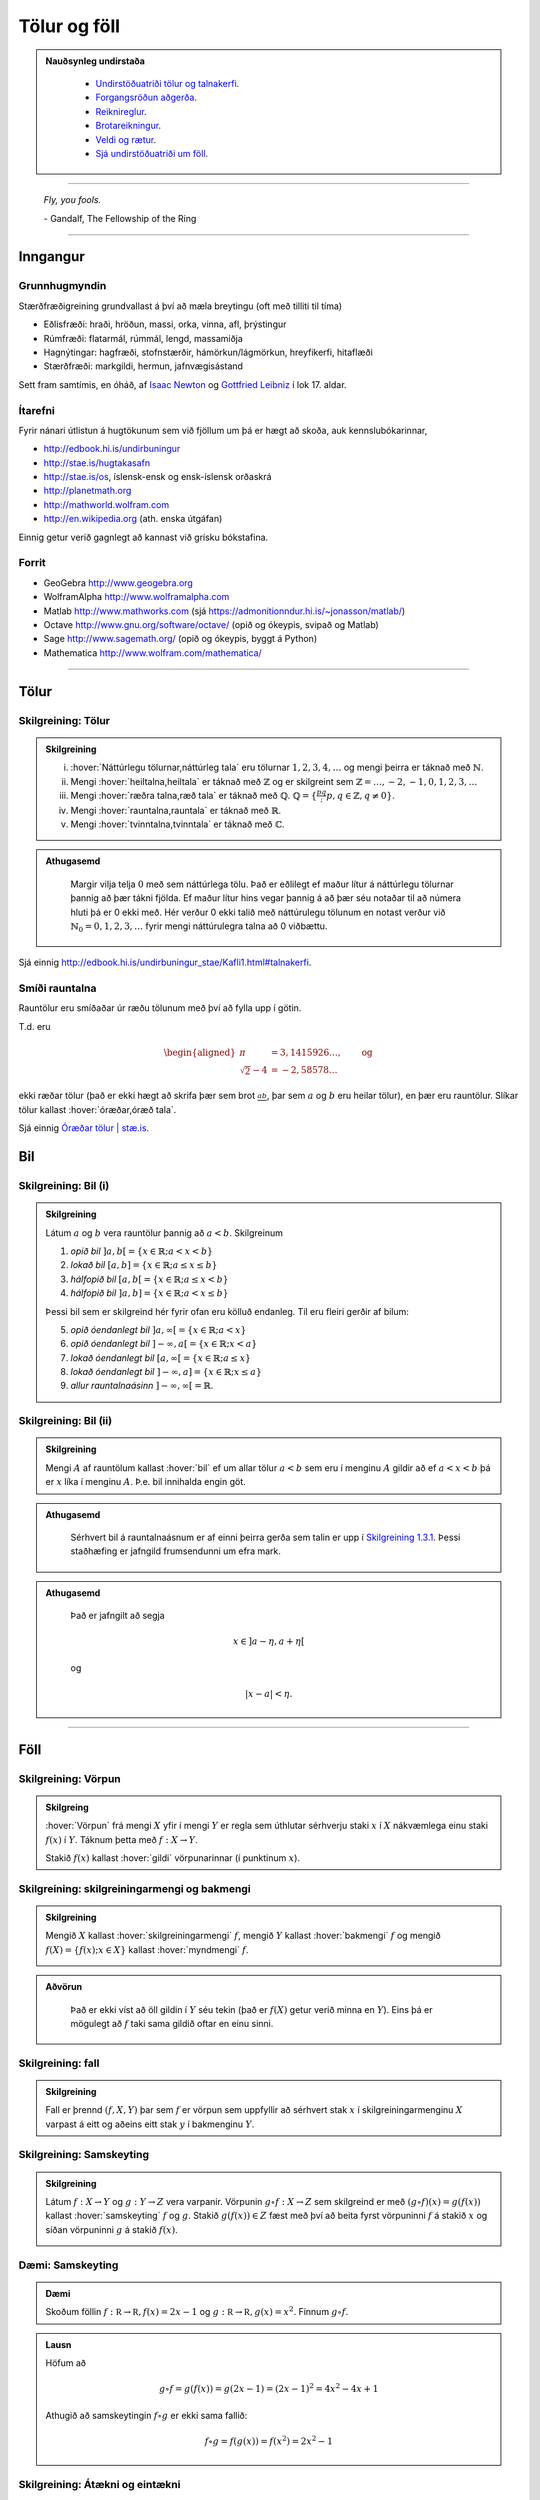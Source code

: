 Tölur og föll
=============

.. admonition:: Nauðsynleg undirstaða
  :class: athugasemd

    -  `Undirstöðuatriði tölur og talnakerfi <https://edbook.hi.is/undirbuningur_stae/Kafli01.html#talnakerfi>`_.

    -  `Forgangsröðun aðgerða <https://edbook.hi.is/undirbuningur_stae/Kafli01.html#forgangsroun-agera>`_.

    -  `Reiknireglur <https://edbook.hi.is/undirbuningur_stae/Kafli01.html#reiknireglur>`_.

    -  `Brotareikningur <https://edbook.hi.is/undirbuningur_stae/Kafli01.html#brotareikningur>`_.

    -  `Veldi og rætur <https://edbook.hi.is/undirbuningur_stae/Kafli01.html#veldi-og-raetur>`_.

    -  `Sjá undirstöðuatriði um föll <https://edbook.hi.is/undirbuningur_stae/Kafli05.html>`_.

---------

.. epigraph::

  *Fly, you fools.*

  \- Gandalf, The Fellowship of the Ring

---------

Inngangur
---------

Grunnhugmyndin
~~~~~~~~~~~~~~

Stærðfræðigreining grundvallast á því að mæla breytingu (oft með tilliti
til tíma)

-  Eðlisfræði: hraði, hröðun, massi, orka, vinna, afl, þrýstingur

-  Rúmfræði: flatarmál, rúmmál, lengd, massamiðja

-  Hagnýtingar: hagfræði, stofnstærðir, hámörkun/lágmörkun, hreyfikerfi, hitaflæði

-  Stærðfræði: markgildi, hermun, jafnvægisástand

Sett fram samtímis, en óháð, af
`Isaac Newton <http://www.visindavefur.is/svar.php?id=1635>`__ og
`Gottfried Leibniz <http://www.visindavefur.is/svar.php?id=59920>`__ í lok 17. aldar.

.. image:: ./myndir/kafli01/01_NewtonLeibniz.jpg
    :width: 50 %
    :align: center

Ítarefni
~~~~~~~~

Fyrir nánari útlistun á hugtökunum sem við fjöllum um þá er hægt að skoða,
auk kennslubókarinnar,

-  http://edbook.hi.is/undirbuningur

-  http://stae.is/hugtakasafn

-  http://stae.is/os, íslensk-ensk og ensk-íslensk orðaskrá

-  http://planetmath.org

-  http://mathworld.wolfram.com

-  http://en.wikipedia.org (ath. enska útgáfan)


Einnig getur verið gagnlegt að kannast við grísku bókstafina.

.. image:: ./myndir/kafli01/greek_letters.png
    :width: 75 %
    :align: center

Forrit
~~~~~~

-  GeoGebra http://www.geogebra.org

-  WolframAlpha http://www.wolframalpha.com

-  Matlab http://www.mathworks.com
   (sjá https://admonitionndur.hi.is/~jonasson/matlab/)

-  Octave http://www.gnu.org/software/octave/ (opið og ókeypis, svipað og Matlab)

-  Sage http://www.sagemath.org/  (opið og ókeypis, byggt á Python)

-  Mathematica http://www.wolfram.com/mathematica/

---------

Tölur
-----

.. index::
    seealso: rauntölur; tölur
    rauntölur
    tölur; náttúrlegar tölur
    tölur; heiltölur
    tölur; ræðar tölur
    tölur; rauntölur
    tölur; tvinntölur


Skilgreining: Tölur
~~~~~~~~~~~~~~~~~~~

.. admonition:: Skilgreining
  :class: skilgreining

  (i)   :hover:`Náttúrlegu tölurnar,náttúrleg tala` eru tölurnar :math:`1, 2, 3, 4, \ldots` og mengi þeirra er táknað með :math:`\mathbb{N}`.

  (ii)  Mengi :hover:`heiltalna,heiltala` er táknað með :math:`\mathbb{Z}` og er skilgreint sem :math:`\mathbb{Z}= \ldots,-2,-1,0,1,2,3,\ldots`

  (iii) Mengi :hover:`ræðra talna,ræð tala` er táknað með :math:`\mathbb{Q}`. :math:`\mathbb{Q}= \{ \frac pq ; p,q \in \mathbb{Z}, q\neq 0\}`.

  (iv)  Mengi :hover:`rauntalna,rauntala` er táknað með :math:`\mathbb{R}`.

  (v)   Mengi :hover:`tvinntalna,tvinntala` er táknað með :math:`\mathbb{C}`.

.. admonition:: Athugasemd
  :class: athugasemd

    Margir vilja telja :math:`0` með sem náttúrlega tölu. Það
    er eðlilegt ef maður lítur á náttúrlegu tölurnar þannig að þær tákni
    fjölda. Ef maður lítur hins vegar þannig á að þær séu notaðar til að
    númera hluti þá er 0 ekki með. Hér verður 0 ekki talið með náttúrulegu
    tölunum en notast verður við :math:`\mathbb{N}_0 = 0,1,2,3,\ldots` fyrir
    mengi náttúrulegra talna að 0 viðbættu.

Sjá einnig http://edbook.hi.is/undirbuningur_stae/Kafli1.html#talnakerfi.

Smíði rauntalna
~~~~~~~~~~~~~~~

Rauntölur eru smíðaðar úr ræðu tölunum með því að
fylla upp í götin.

T.d. eru

.. math::

   \begin{aligned}
   \pi &= 3,1415926\ldots, \qquad \text{og}\\
   \sqrt 2 -4  &= -2,58578\ldots\end{aligned}

ekki ræðar tölur (það er ekki hægt að skrifa þær sem brot
:math:`\frac ab`, þar sem :math:`a` og :math:`b` eru heilar tölur), en
þær eru rauntölur. Slíkar tölur kallast :hover:`óræðar,óræð tala`.

Sjá einnig `Óræðar tölur | stæ.is <http://www.xn--st-2ia.is/fletta/%C3%B3r%C3%A6%C3%B0ar_t%C3%B6lur>`__.

.. index::
    rauntölur; frumsendan um efra mark

.. _`FrumsendanUmEfraMark`:


Bil
---

.. _`Skilgreining 1.3.1`:

.. index:: bil

Skilgreining: Bil (i)
~~~~~~~~~~~~~~~~~~~~~

.. admonition:: Skilgreining
  :class: skilgreining

  Látum :math:`a` og :math:`b` vera rauntölur þannig að
  :math:`a<b`. Skilgreinum

  1. *opið bil* :math:`]a,b[=\{x\in \mathbb{R}; a<x<b\}`

  2. *lokað bil* :math:`[a,b]=\{x\in \mathbb{R}; a\leq x\leq b\}`

  3. *hálfopið bil* :math:`[a,b[=\{x\in \mathbb{R}; a\leq x<b\}`

  4. *hálfopið bil* :math:`]a,b]=\{x\in \mathbb{R}; a< x\leq b\}`

  Þessi bil sem er skilgreind hér fyrir ofan eru kölluð endanleg. Til eru
  fleiri gerðir af bilum:

  5. *opið óendanlegt bil* :math:`]a,\infty[=\{x\in \mathbb{R}; a<x\}`

  6. *opið óendanlegt bil* :math:`]-\infty, a[=\{x\in \mathbb{R}; x<a\}`

  7. *lokað óendanlegt bil* :math:`[a,\infty[=\{x\in \mathbb{R}; a\leq x\}`

  8. *lokað óendanlegt bil* :math:`]-\infty, a]=\{x\in \mathbb{R}; x\leq a\}`

  9. *allur rauntalnaásinn* :math:`]-\infty, \infty[= \mathbb{R}`.

Skilgreining: Bil (ii)
~~~~~~~~~~~~~~~~~~~~~~

.. admonition:: Skilgreining
  :class: skilgreining

  Mengi :math:`A` af rauntölum kallast :hover:`bil` ef um allar
  tölur :math:`a<b` sem eru í menginu :math:`A` gildir að ef :math:`a<x<b`
  þá er :math:`x` líka í menginu :math:`A`. Þ.e. bil innihalda engin göt.

.. admonition:: Athugasemd
  :class: athugasemd

    Sérhvert bil á rauntalnaásnum er af einni þeirra gerða sem talin er
    upp í `Skilgreining 1.3.1`_. Þessi staðhæfing er jafngild frumsendunni um
    efra mark.

.. admonition:: Athugasemd
  :class: athugasemd

    Það er jafngilt að segja

    .. math:: x \in ]a-\eta,a+\eta[

    og

    .. math:: |x-a| < \eta.

------

Föll
----

.. index::
    vörpun
    fall
    see: vörpun; fall

Skilgreining: Vörpun
~~~~~~~~~~~~~~~~~~~~

.. admonition:: Skilgreing
  :class: skilgreining

  :hover:`Vörpun` frá mengi :math:`X` yfir í mengi :math:`Y` er
  regla sem úthlutar sérhverju staki :math:`x` í :math:`X` nákvæmlega einu
  staki :math:`f(x)` í :math:`Y`. Táknum þetta með :math:`f:X \to Y`.

  Stakið :math:`f(x)` kallast :hover:`gildi` vörpunarinnar (í punktinum
  :math:`x`).

.. index::
    fall; skilgreiningarmengi
    fall; bakmengi
    fall; myndmengi

Skilgreining: skilgreiningarmengi og bakmengi
~~~~~~~~~~~~~~~~~~~~~~~~~~~~~~~~~~~~~~~~~~~~~

.. admonition:: Skilgreining
  :class: skilgreining

  Mengið :math:`X` kallast :hover:`skilgreiningarmengi`
  :math:`f`, mengið :math:`Y` kallast :hover:`bakmengi`
  :math:`f` og mengið
  :math:`f(X) = \{ f(x); x \in X \}` kallast :hover:`myndmengi` :math:`f`.

  .. image:: ./myndir/kafli01/02_Mynd_vorpunar.png
      :align: center
      :width: 50%

.. admonition:: Aðvörun
  :class: advorun

    Það er ekki víst að öll gildin í :math:`Y` séu tekin
    (það er :math:`f(X)` getur verið minna en :math:`Y`). Eins þá er mögulegt
    að :math:`f` taki sama gildið oftar en einu sinni.

Skilgreining: fall
~~~~~~~~~~~~~~~~~~

.. admonition:: Skilgreining
  :class: skilgreining

  Fall er þrennd :math:`(f,X,Y)` þar sem :math:`f` er vörpun sem uppfyllir að sérhvert stak :math:`x` í skilgreiningarmenginu :math:`X`
  varpast á eitt og aðeins eitt stak :math:`y` í bakmenginu :math:`Y`.

.. index::
    fall; samskeyting

.. _samskeyting:

Skilgreining: Samskeyting
~~~~~~~~~~~~~~~~~~~~~~~~~

.. admonition:: Skilgreining
  :class: skilgreining

  Látum :math:`f:X \to Y` og :math:`g:Y \to Z` vera
  varpanir. Vörpunin :math:`g\circ f:X \to Z` sem skilgreind er með
  :math:`(g\circ f)(x)=g(f(x))` kallast :hover:`samskeyting` :math:`f` og
  :math:`g`. Stakið :math:`g(f(x)) \in Z` fæst með því að beita fyrst
  vörpuninni :math:`f` á stakið :math:`x` og síðan vörpuninni :math:`g` á
  stakið :math:`f(x)`.

  .. image:: ./myndir/kafli01/02_Samskeyting.png
      :align: center
      :width: 50%

Dæmi: Samskeyting
~~~~~~~~~~~~~~~~~~

.. admonition:: Dæmi
  :class: daemi

  Skoðum föllin :math:`f:\mathbb R \to \mathbb R, f(x) = 2x-1`
  og :math:`g:\mathbb R \to \mathbb R, g(x) = x^2`.
  Finnum :math:`g\circ f`.

.. admonition:: Lausn
  :class: daemi, dropdown

  Höfum að

  .. math::
      g \circ f = g(f(x)) = g(2x -1) = (2x-1)^2 = 4x^2-4x+1

  Athugið að samskeytingin :math:`f \circ g` er ekki sama fallið:

  .. math::
    f \circ g = f(g(x)) = f(x^2) = 2x^2-1

  .. index::
      fall; átækt
      fall; eintækt

Skilgreining: Átækni og eintækni
~~~~~~~~~~~~~~~~~~~~~~~~~~~~~~~~

.. admonition:: Skilgreining
  :class: skilgreining

  Við segjum að vörpunin :math:`f` sé :hover:`átæk,átækur` ef
  :math:`f(X)=Y`, það þýðir að fyrir sérhvert stak :math:`y` í :math:`Y`
  þá er til (amk. eitt) stak :math:`x` í :math:`X` þannig að
  :math:`f(x)=y`.

  Segjum að vörpunin :math:`f` sé :hover:`eintæk` ef :math:`f(x_1) = f(x_2)`
  hefur í för með sér að :math:`x_1=x_2`, það er sérhvert gildi sem vörpunin
  tekur er bara tekið einu sinni.

.. index::
    fall; gagntækt

Skilgreining: Gagntækni
~~~~~~~~~~~~~~~~~~~~~~~

.. admonition:: Skilgreining
  :class: skilgreining

  Vörpun sem er bæði eintæk og átæk kallast :hover:`gagntæk`.

.. index::
    fall; andhverfa

.. _andhverfa:

Skilgreining: Andhverfa
~~~~~~~~~~~~~~~~~~~~~~~

.. admonition:: Skilgreining
  :class: skilgreining

  Látum :math:`f:X \to Y` vera vörpun. Sagt er að :math:`f`
  sé :hover:`andhverfanleg,andhverfanlegur` ef til er vörpun :math:`f^{-1}:Y \to X` þannig að
  samskeyting varpananna :math:`f` og :math:`f^{-1}` annars vegar og
  :math:`f^{-1}` og :math:`f` hins vegar sé viðeigandi :hover:`samsemdarvörpun`,
  þ.e. :math:`f^{-1}\circ f=id_X` og :math:`f\circ f^{-1} = id_Y`.

  .. image:: ./myndir/kafli01/02_Andhverfa.png
      :align: center
      :width: 50%

.. admonition:: Athugasemd
  :class: athugasemd

    Venjulega hjá okkur þá eru mengin :math:`X` og :math:`Y`
    mengi af rauntölum. Þegar :math:`Y` er mengi af tölum þá er notast við
    orðið :hover:`fall` í stað orðsins *vörpun*.

.. index::
    fall; graf

Dæmi: Andhverfa
~~~~~~~~~~~~~~~

.. admonition:: Dæmi
  :class: daemi

  Látum :math:`X=[0,2]`, :math:`Y=[0,4]` og :math:`f:X \to Y, f(x) = x^2`.
  Finnum andhverfu fallsins.

.. admonition:: Lausn
  :class: daemi, dropdown

  Þar sem :math:`f` gagntæk vörpun er andhverfan er gefin með
  :math:`f^{-1}(x) = \sqrt x`.

  .. image::  ./myndir/kafli01/04_andhverfa.png
      :align: center
      :width: 50%

Athugum að hér má velja :math:`X` sem önnur mengi en :math:`[0,2]` svo lengi sem
:math:`X` inniheldur ekki bæði :math:`a` og :math:`-a`, :math:`a\neq 0`,
því þá er :math:`f` ekki lengur eintæk.

Mengið :math:`Y` er svo valið sem myndmengið :math:`f(X)`.


Skilgreining: Graf
~~~~~~~~~~~~~~~~~~~

.. admonition:: Skilgreining
  :class: skilgreining

  Látum :math:`f:X \to Y` vera fall þannig að :math:`X`
  og :math:`Y` eru mengi af rauntölum. Graf (e. graph) fallsins :math:`f` er þá
  mengi allra punkta í planinu :math:`\mathbb{R}^2` af gerðinni
  :math:`(x,f(x))` þar sem :math:`x\in X`. Hér notum við oft :math:`y` í stað
  :math:`f(x)`.

  .. ggb:: 1468111
      :width: 700
      :height: 400
      :img: ./myndir/kafli01/04_Graf_falls.png
      :imgwidth: 12cm
      :zoom_drag: false

.. index::
	fall; jafnstætt
	fall; oddstætt

Skilgreining: Jafnstætt og oddstætt
~~~~~~~~~~~~~~~~~~~~~~~~~~~~~~~~~~~

.. admonition:: Skilgreining
  :class: skilgreining

  Við segjum að fall :math:`f` sé :hover:`jafnstætt,jafnstæður` ef

  .. math:: f(x) = f(-x)

  fyrir öll :math:`x` í skilgreiningarmengi :math:`f`.

  Við segjum að fall :math:`f` sé :hover:`oddstætt,oddstæður` ef

  .. math:: f(x) = -f(-x)

  fyrir öll :math:`x` í skilgreiningarmengi :math:`f`.

  .. image::  ./myndir/kafli01/04_JafnstaettOddstaett.png
      :align: center
      :width: 60%

------

Nokkrar gerðir falla
--------------------

Til eru margs konar föll og eru þau oft sett í flokk eftir eiginleikum sínum.
Lítum á þá helstu.


Línuleg föll
~~~~~~~~~~~~

Línulegt fall hefur formið :math:`f(x)=hx+k` og graf þess er lína. Þetta form er
stundum kallað *skurðhallaform* línunnar.
Við köllum fastann :math:`h` hallatölu línunnar og fastann :math:`k` skurðpunkt
hennar við :math:`y`-ás. Ef :math:`h>0` þá er línan vaxandi en ef :math:`h<0` þá
er hún minnkandi. Í þeim tilfellum sem :math:`h=0` er línan sögð hafa engan halla,
þ.e. hún er hvorki vaxandi né minnkandi og liggur þá lárétt í hnitakerfinu.
Lóðréttarlínur eru ávallt á forminu :math:`x=b` og hafa óskilgreinda hallatölu.
Þær skera :math:`x`-ásinn í :math:`b`.

Hallatölu línu má ávallt finna ef þekktir eru tveir, mismunandi punktar :math:`(x_1,y_1)`
og :math:`(x_2,y_2)` sem liggja á henni. Þá má nota formúluna

.. math:: h=\frac{y_2-y_1}{x_2-x_1}

til að ákvarða hallatölu hennar. Sé formúlan skoðuð má sjá að hún lýsir
fjarlægð á milli `y`-hnita tveggja punkta á línunni í hlutfalli við fjarlægð
á milli :math:`x`-hnita þeirra. Þetta er hlutfall helst það sama,
óháð því hvaða punktar eru valdir. Því er stundum ritað að

.. math:: h=\frac{\Delta y}{\Delta x}

þar sem :math:`\Delta y` táknar fjarlægð milli :math:`y`-hnita punktanna og
:math:`\Delta x` táknar fjarlægð milli :math:`x`-hnita punktanna.

Stundum er framsetningin

.. math:: f(x) - y_1 = h(x-x_1)

notast og kallast hún *punkthallaform* línunnar. Hún er bein afleiðing af hallatölujöfnunni
þar sem hún er sett fram sem

.. math:: h = \frac{f(x)-y_1}{x-x_1}

sem er algjörlega sambærilegt jöfnunni hér að ofan, þar sem :math:`x_2=x` og
:math:`y_2 = f(x)`. Þriðja og síðasta framsetningin á jöfnu línu er nefnt
staðalform hennar og er línan þá sett fram með

.. math:: ax + by = c

þar sem :math:`a,b \in \mathbb{R}` og eru ekki bæði 0. Þetta form er almennara þar sem
það gerir einnig ráð fyrir lóðréttum línum.

.. admonition:: Athugasemd
  :class: athugasemd

  - Skurðhallaform línu: :math:`y=hx+k`

  - Punkthallaform línu: :math:`f(x) - y_1 = h(x-x_1)`

  - Staðalform línu: :math:`ax+by=c`

Dragðu stikuna til og frá til að sjá hvernig línan breytist við það að breyta
hallatölunni, :math:`a` og skurðpunktinum við :math:`y`-ás, :math:`b`.

.. ggb:: dty79z8p
    :width: 700
    :height: 400
    :img: ./myndir/kafli01/PMA_lina.png
    :imgwidth: 12cm

Margliður
~~~~~~~~~

Línuleg föll eru sértilfelli af breiðari flokki falla sem nefnist margliður.
Margliður hafa almenna formið

.. math:: f(x) = a_n x^n + a_{n-1}x^{n-1}+ \ldots + a_1 x + a_0

þar sem talan :math:`n\in \mathbb{N}_0` nefnist stig margliðunnar,
:math:`a_i`, :math:`i = 1, \ldots , n` eru fastar og forystustuðullinn
:math:`a_n \neq 0`. Þegar  :math:`a_n = 0` þá leyfum við tilfellið :math:`a_0=0`
og köllum þá fallið :math:`f(x)=0` *núllfallið*.

Margliða af núlta stigi er einnig stundum kölluð *fastafall*.
Línur eru fyrsta stigs margliður þar sem :math:`n=1` og forystustuðullinn
:math:`a_n` er hallatala línunnar. Margliða af öðru stigi kallast ferningsfall
og er graf hennar fleygbogi. Fyrir fleygboga gildir að sé :math:`a_n>0` þá er
fleygboginn *kúptur* (uppsveigður) en ef :math:`a_n<0` þá er hann *hvelfdur* (niðursveigður).

Veldisföll
~~~~~~~~~~~

Fall á forminu

.. math:: f(x) = ax^n

þar sem :math:`a,n\in \mathbb{R}` nefnist veldisfall. Í því tilfelli sem :math:`n \in \mathbb{N}_0` (þ.e.a.s :math:`n` er einhver náttúruleg tala eða 0) og :math:`a \neq 0` þá er veldisfallið margliða af :math:`n`-ta stigi þar sem allir stuðlar nema forystustuðullinn eru 0, þ.e. :math:`a_{n-1}=a_{n-2} = \ldots =a_0 = 0`. Ef :math:`n` er slétt tala þá er fallið :math:`f(x)` jafnstætt en oddstætt ef
:math:`n` er oddatala.

Hér er fallið :math:`g(x)` oddstætt en :math:`f(x)` jafnstætt.

.. ggb:: sztnpmbr
    :width: 700
    :height: 400
    :img: ./myndir/kafli01/PMA_slett_odda_veldisfoll.png
    :imgwidth: 12cm


Núllstöðvar margliða
~~~~~~~~~~~~~~~~~~~~

Einn eiginleiki margliða sem oft er skoðaður er hvort og þá hvar margliðan
sker :math:`x`-ásinn. Þetta jafngildir því að leysa jöfnuna :math:`f(x)=0` fyrir
:math:`x`. Skurðpunktarnir eru kallaðir *núllstöðvar* eða *rætur* margliðunnar.

.. admonition:: Athugasemd
  :class: athugasemd

  - Línan :math:`y=hx+k` sker x-ásinn í punktinum :math:`\left(\frac{-k}{h},0\right)`.

  - Fleygboginn :math:`y=ax^2 + bx + c` hefur í mesta lagi tvo skurðpunkta við
    :math:`x`-ás; :math:`(x_1,0)` og :math:`(x_2,0)`. Þá má ákvarða með jöfnunni

    .. math:: x_{1,2} = \frac{-b \pm \sqrt{b^2-4ac}}{2a}.

    Talan :math:`D=b^2-4ac` nefnist *aðgreinir* fleygbogans. Ef :math:`D>0` þá hefur
    fleygboginn tvo skurðpunkta við :math:`x`-ás, ef :math:`D=0` þá hefur fleygboginn
    einn skurðpunkt við :math:`x`-ás en ef :math:`D<0` þá sker fleygboginn ekki
    :math:`x`-ásinn. Þessi jafna er oft nefnd lausnarformúla 2. stigs margliða en
    gengur einnig undir öðrum nöfnum eins og D-reglan, Jónas og Batman.

  - Erfitt getur reynst að finna núllstöðvar margliða af hærra stigi. Í sumum
    tilfellum er það hægt en í öðrum getur reynst ómögulegt að finna núllstöðvarnar
    með analytískum hætti. Þarf þá að grípa til tölulegra aðferða eins og t.a.m.
    aðferð Newtons, sem við skoðum síðar meir.

Algebrísk föll
~~~~~~~~~~~~~~

Í grunninn eru algebrísk föll eru öll þau föll sem búa má til með samlagningu,
frádrætti, margföldum, deilingu, ræðum veldum og rótum. Tvær gerðir af algebrískum
föllum eru *ræð föll* og *rótarföll*.

Rætt fall er fall á forminu

.. math:: f(x) = \frac{P(x)}{Q(x)}

þar sem :math:`P(x)` og :math:`Q(x) \neq 0` eru margliður á meðan rótarfall er fall
á forminu

.. math:: f(x) = \sqrt[n]{R(x)}

þar sem :math:`n \in \mathbb{N}` og :math:`R(x)` er margliða.

.. admonition:: Athugasemd
  :class: athugasemd

  Athugum að það er algjörlega sambærileg að skrifa :math:`\sqrt[n]{R(x)}` og
  :math:`R(x)^{1/n}` fyrir öll :math:`n \in \mathbb{N}` þar sem að sérhverja ræða rót má
  umrita sem brotið veldi.

Í þeim tilfellum sem :math:`R(x)=x` má sjá mjög skýrt mynstur í gröfum fallanna,
sem einkennist af því hvort :math:`n` sé oddatala eða slétt. Hér að neðan hefur fallið
:math:`f(x)` veldið :math:`\frac{1}{n}` þar sem :math:`n` er slétt tala en
:math:`g(x)` veldið :math:`\frac{1}{m}` þar sem :math:`m` er oddatala.

.. ggb:: ny5kssay
    :width: 700
    :height: 400
    :img: ./myndir/kafli01/PMA_rotarfoll.png
    :imgwidth: 12cm

Torræð föll
~~~~~~~~~~~

Öll föll sem ekki eru algebrísk eru torræð. Lítið verður fjallað
um eiginleika torræðra falla, þó mörg föll í þeim flokki séu vissulega mikilvæg
í heimi stærðfræðinnar.

.. admonition:: Athugasemd
  :class: athugasemd

  **Mikilvæg torræð föll**

  - Vísisföll, eins og veldisvísisfallið :math:`e^x` og :math:`2^x`.

  - Lograr, eins og :math:`\ln(x)` og :math:`\log_2(x)`

  - Hornaföllin :math:`\cos(x)` og :math:`\sin(x)`

Gaffalforskriftarföll
~~~~~~~~~~~~~~~~~~~~~

Gildi falls getur verið breytilegt, eftir því á hvaða bilið það er skoðað.
Tökum sem dæmi algildisfallið eða tölugildisfallið. Á bilinu :math:`]-\infty;0[`
hegðar fallið sér eins og línan :math:`f(x)=-x` en á bilinu :math:`[0;\infty]`
hegðar það sér eins og línan :math:`f(x)=x`. Því er algildisfallið skilgreint með

.. math::
    |x|= \begin{cases}
            -x & x<0\\
            x & x\geq 0
        \end{cases}

.. image:: ./myndir/kafli01/algildisfall.png
	:align: center
	:width: 80%


Önnur gaffalforskrifarföll hafa allt aðra framsetningu, það er allt háð því hvernig
fallið hegðar sér og á hvaða bilum. Engin takmörk eru fyrir því hversu oft fallið
breytir um hegðun eða hvernig það hegðar sér á hverju bili.

------

Ummyndanir falla
----------------

Ummyndun er þegar fall er tekið og því breytt smávægilega. Við skulum líta á nokkrar
ummyndanir. Ef þú getur gert það við mynd í Word, eru allar líkur á að það falli
hér undir.

Hliðrun
~~~~~~~

Hægt er að hliðra falli lárétt meðfram :math:`x`-ásnum (til hægri eða vinstri) og
lóðrétt meðfram :math:`y`-ásnum (upp og niður). Jafnvel væri hægt að blanda
þessu saman. Fallið heldur þá lögun sinni en staðsetning þess í hnitakerfinu breytist.

**Lóðrétt hliðrun**

Hér fyrir neðan má sjá fallinu :math:`x^2` hliðrað upp og niður um 2, meðfram :math:`y`-ásnum.

.. image:: ./myndir/kafli01/PMA_hlidrun_upp.png
    :width: 75 %
    :align: center

Almennt gildir fyrir fallið :math:`y=f(x)` að :math:`y=f(x)+a` hliðrar fallinu upp
um :math:`a` ef :math:`a>0` en niður um :math:`a` ef :math:`a<0`.

**Lárétt hliðrun**

Hér fyrir neðan er sama falli hliðrað til hægri og vinstri um 2, meðfram :math:`x`-ásnum.

.. image:: ./myndir/kafli01/PMA_hlidrun_vinstri.png
    :width: 75 %
    :align: center

Almennt gildir fyrir fallið :math:`y=f(x)` að :math:`y=f(x+b)` hliðrar fallinu til hægri
um :math:`b` ef :math:`b>0` en til vinstri um :math:`b` ef :math:`b<0`.

Skölun með jákvæðum fasta
~~~~~~~~~~~~~~~~~~~~~~~~~

Hægt er að skala fall, bæði lárétt og lóðrétt, með margföldun eða deilingu með jákvæðum fasta.
Fallið heldur þá einhverjum af rúmfræðilegum eiginleikum sínum en útlit þess breytist að því leyti að annað
hvort skreppur það saman eða glennist í sundur, í einhverjum skilningi.

.. admonition:: Athugasemd
  :class: athugasemd

  Ef skalað er með fastanum :math:`a \in \mathbb{R}_+` gildir almennt að...

  - ...ef :math:`0<a<1` þá nefnist skölunin herping.

  - ...ef :math:`a>1` þá nefnist skölunin stríkkun.

**Lóðrétt skölun**

Hér fyrir neðan má sjá lóðrétta skölun á fallinu :math:`f(x)=x^2`, annars vegar
stríkkun, þ.e. :math:`h(x)=2x^2` og hins vegar herpingu, þ.e. :math:`g(x)=\frac{1}{2}x^2`


.. image:: ./myndir/kafli01/PMA_lodrett_skolun.png
    :width: 75 %
    :align: center

Almennt gildir fyrir fallið :math:`y=f(x)` að :math:`y=af(x)` er lóðrétt stríkkun
ef :math:`a>1` lóðrétt herping ef :math:`0<a<1`.

**Lárétt skölun**

Hér fyrir neðan má sjá lárétta skölun á fallinu :math:`f(x)=\sqrt{x}`, annars vegar
stríkkun, þ.e. :math:`h(x)=\sqrt{2x}` og hins vegar herpingu, þ.e. :math:`g(x)=\sqrt{\frac{1}{2}x}`


.. image:: ./myndir/kafli01/PMA_larett_skolun.png
    :width: 75 %
    :align: center

Almennt gildir fyrir fallið :math:`y=f(x)` að :math:`y=f(ax)` er lárétt stríkkun
ef :math:`a>1` en lárétt herping ef :math:`0<a<1`.

Speglun
~~~~~~~

Hægt er að spegla fall bæði um :math:`x`-ásinn og :math:`y`-ásinn.

.. admonition:: Athugasemd
  :class: athugasemd

  Almennt gildir fyrir fallið :math:`y=f(x)` að...

  - ... :math:`y=-f(x)` speglar fallið um :math:`x`-ásinn.

  - ... :math:`y=f(-x)` speglar fallið um :math:`y`-ásinn.

.. admonition:: Dæmi
  :class: daemi

  Lítum á fallið :math:`f(x)=x^3+1`. Finnum speglun þess um :math:`x`-ásinn og :math:`y`-ásinn.

.. admonition:: Lausn
  :class: daemi, dropdown

  Á myndinni má sjá speglun fallsins um :math:`x`-ásinn,
  :math:`g(x)=-(x^3+1)` í fjólubláu og speglun þess um :math:`y`-ásinn, :math:`h(x)=(-x)^3+1`
  í gulu.

  .. image:: ./myndir/kafli01/PMA_speglun.png
      :width: 75 %
      :align: center

------

Hornaföllin
-----------

Hornaföllin eru gríðarlega mikilvæg í stærðfræði og skyldum fögum, eins og eðlisfræð,
verkfræði o.s.frv.

Radíanar
~~~~~~~~~

Radíanar eru mælieining á stærð horns. Algengt er að nemendur læri fyrst að nota
gráður til að mæla stærð horna en í mörgum kringumstæðum er eðlilegra og þægilegra
að nota radíana, vegna tengingar þeirra við einingahringinn, og verður það gert hér.

.. admonition:: Athugasemd
  :class: athugasemd

  Einn radíani er skilgreindur á þá vegu að fyrir gefið horn :math:`\theta` þá
  er bogalengd þess í einingahringnum :math:`s` radíanar. Styttingin rad er oft
  notuð fyrir radíana.

  .. image:: ./myndir/kafli01/PMA_radianar.png
      :width: 75 %
      :align: center

  Gott getur verið að kannast við algengar hornastærðir.

  .. list-table:: Radíanar og gráður
   :widths: 35 35 10 35 35
   :header-rows: 1

   * - Deg
     - Rad
     - 
     - Deg
     - Rad
   * - :math:`0`
     - :math:`0`
     - 
     - :math:`120`
     - :math:`2\pi/3`
   * - :math:`30`
     - :math:`\pi/6`
     - 
     - :math:`135`
     - :math:`3\pi/4`
   * - :math:`45`
     - :math:`\pi/4`
     - 
     - :math:`150`
     - :math:`5\pi/6`
   * - :math:`60`
     - :math:`\pi/3`
     - 
     - :math:`180`
     - :math:`\pi`
   * - :math:`90`
     - :math:`\pi/2`
     - 
     - :math:`360`
     - :math:`2\pi`

Kósínus, sínus og einingahringurinn
~~~~~~~~~~~~~~~~~~~~~~~~~~~~~~~~~~~
Hornaföllin :math:`\cos(x)` og :math:`\sin(x)` eða kósínus og sínus eru
undirstaðan í öllum hornafallareikningi og öll önnur hornaföll, eins og
:math:`\tan(x)`, :math:`\cot(x)`, :math:`\sec(x)` og :math:`\csc(x)` má búa til
út frá þeim, eins og sjá má hér að neðan.

.. admonition:: Athugasemd
  :class: athugasemd

  - :math:`\tan(x) = \frac{\sin(x)}{\cos(x)}`

  - :math:`\cot(x) = \frac{\cos(x)}{\sin(x)}`

  - :math:`\csc(x) = \frac{1}{\sin(x)}`

  - :math:`\sec(x) = \frac{1}{\cos(x)}`

Hornaföllin og einingahringurinn eru nátengd fyrirbæri og má skilgreina kósínus
og sínus með því að nota einingahringin á þessa vegu: Fyrir punktinn :math:`A=(x,y)` á
einingahringnum og hornið :math:`\theta` sem myndast á milli :math:`x`-ássins og
:math:`A` þá er :math:`\cos(\theta)=x` og :math:`\sin(\theta)=y`.

.. ggb:: nqxfxhgp
    :width: 1000
    :height: 500
    :img: ./myndir/kafli01/PMA_einingahringurinn.png
    :imgwidth: 12cm

Gott getur verið að kannast við helstu hornafallastærðirnar.

.. admonition:: Athugasemd
  :class: athugasemd

  .. list-table:: Nokkrar algengar hornafallastærðir
    :widths: 35 35 35
    :header-rows: 1

    * - :math:`\theta \text{ rad}`
      - :math:`\cos(\theta)`
      - :math:`\sin(\theta)`
    * - :math:`0`
      - :math:`1`
      - :math:`0`
    * - :math:`\frac{\pi}{6}`
      - :math:`\frac{1}{2}`
      - :math:`\frac{\sqrt{3}}{2}`
    * - :math:`\frac{\pi}{4}`
      - :math:`\frac{\sqrt{2}}{2}`
      - :math:`\frac{\sqrt{2}}{2}`
    * - :math:`\frac{\pi}{3}`
      - :math:`\frac{\sqrt{3}}{2}`
      - :math:`\frac{1}{2}`
    * - :math:`\frac{\pi}{2}`
      - :math:`1`
      - :math:`0`

Hornaföllin má einnig skilgreina sem hlutfall milli hliða í rétthyrndum þríhyrningi
(eins og betur kemur í ljós þegar við skoðum reglu Pýþagórasar fyrir hornaföllin).

.. admonition:: Athugasemd
  :class: athugasemd

  Látum :math:`T` vera þríhyrning með langhlið að lengd :math:`L`,
  mótlæga skammhlið að lengd :math:`M` og aðlæga skammhlði að lengd :math:`A` og
  hornið :math:`0 \text{ rad} <\theta < \frac{\pi}{2} \text{ rad}`.

  .. image:: ./myndir/kafli01/PMA_triangles.png
      :width: 50 %
      :align: center

  Þá gildir að:

  - :math:`\sin(\theta)=\frac{M}{L}`

  - :math:`\cos(\theta)=\frac{A}{L}`

  - :math:`\tan(\theta)=\frac{M}{A}`

  - :math:`\csc(\theta)=\frac{L}{M}`

  - :math:`\sec(\theta)=\frac{L}{A}`

  - :math:`\cot(\theta)=\frac{A}{M}`


Hornafallareglur
~~~~~~~~~~~~~~~~

Hornafallareglur (e. *trigonometric identities*) koma oft að góðum notum við ýmsa
útreikninga með hornaföllunum.

**Regla Pýþagórasar**

Reglu Pýþagórasar kannast flestir nemendur eflaust við, en hún lýsir tengslum
milli hliðarlengda rétthyrnds þríhyrnings.

.. admonition:: Regla Pýþagórasar
  :class: setning

  Í rétthyrndum þríhyrning :math:`\Delta ABC`, með langhliðina :math:`C`,
  gildir að

  .. math:: A^2+B^2=C^2.

Líkt og áður látum við :math:`A=(x,y)` vera punkt á einingahringnum og
hornið sem myndast á milli :math:`x`-ássins og :math:`A` heita :math:`\theta`.
Teiknum rétthyrndan þríhyrning með hornpunkta í :math:`(0,0)`, :math:`(x,0)`
og :math:`A`.

.. image:: ./myndir/kafli01/PMA_rangle.png
    :width: 50 %
    :align: center

Ljóst er að skammhliðar hans munu hafa lengdina :math:`x`
annars vegar og :math:`y` hins vegar og langhlið hans lengdina :math:`1`.
Regla Pýþagórasar segir þá að

.. math:: x^2 + y^2 = 1

Við getum nú nýtt okkur skilgreininguna að :math:`\cos(\theta)=x` og :math:`\sin(\theta)=y`
til að sýna að

.. math:: \cos(\theta)^2 + \sin(\theta)^2 = 1

gildi almennt, óháð gildinu á :math:`\theta`, eins og sést hér að neðan.

.. ggb:: zbhcxhmn
    :width: 800
    :height: 400
    :img: ./myndir/kafli01/PMA_cos2sin2.png
    :imgwidth: 12cm

Hægt er að útvíkka regluna þannig að hún virki fyrir aðra hringi en einingahringinn.
Látum :math:`x^2+y^2=r^2` vera hring með miðju í :math:`(0,0)` og radíus :math:`r`.
Látum nú punktinn :math:`A=(x,y)` vera á hringnum og
hornið sem myndast á milli :math:`x`-ássins og :math:`A` heita :math:`\theta`.
Þá gildir að :math:`x=r\cos(\theta)` og :math:`y=r\sin(\theta)` og samkvæmt
reglu Pýþagórasar fæst að

.. math:: x^2 + y^2 = r^2\cos^2(\theta) + r^2\sin^2(\theta)
  = r^2(cos^2(\theta)+\sin^2(\theta))=r^2

samkvæmt því sem við leiddum út hér að ofan. Þetta gildir fyrir öll :math:`r` og
óháð horninu :math:`\theta`.

.. ggb:: pce9f4as
    :width: 850
    :height: 500
    :img: ./myndir/kafli01/PMA_cos2sin2.png
    :imgwidth: 12cm

.. admonition:: Athugasemd
  :class: athugasemd

  Aðrar útgáfur af reglu Pýþagórasar þar sem hornaföllin eru notuð eru t.a.m.

  .. math:: 1+\tan^2(\theta)=\sec^2(\theta)

  og

  .. math:: 1+\cot^2(\theta) = \csc^2(\theta)

**Samlagningar- og frádráttarreglur**

.. admonition:: Athugasemd
  :class: athugasemd

  Almennt gildir að

  .. math:: \sin(\alpha \pm \beta) = \sin(\alpha) \cos(\beta) \pm \cos(\alpha) \sin(\beta)

  og

  .. math:: \cos(\alpha \pm \beta) = \cos(\alpha) \cos(\beta) \mp \sin(\alpha) \sin(\beta)

**Reglur um tvöföld horn**

.. admonition:: Athugasemd
  :class: athugasemd

  Almennt gildir að

  .. math:: \sin(2\theta) = 2\sin(\theta)\cos(\theta)

  og

  .. math:: \cos(2\theta) = 2\cos^2(\theta)-1 = 1-2\sin^2(\theta) = \cos^2(\theta)-\sin^2(\theta)

.. admonition:: Aðvörun
  :class: advorun

  Athugið sérstaklega að þó svo að almennt gildi :math:`\cos^2(\theta)+\sin^2(\theta)=1` þá gildir
  ekki almennt að :math:`\cos^2(\theta)-\sin^2(\theta)=-1`!

Gröf og lotur hornafallanna
~~~~~~~~~~~~~~~~~~~~~~~~~~~

Byrjum á því að skilgreina lotubundið fall.

.. admonition:: Skilgreining
  :class: skilgreining

  Fall :math:`f(x)` er sagt *lotubundið* með *lotuna* :math:`L` ef

  .. math:: f(x)=f(x+L\cdot k)

  fyrir öll :math:`k \in \mathbb{Z}` þar sem :math:`L` er minnsta mögulega
  talan sem uppfyllir þetta. Þá er stundum sagt að fallið sé :math:`L`-lotubundið.

**Kósínus og sínus**

Hornaföllin :math:`\cos(x)` og :math:`\sin(x)` eru :math:`2\pi`-lotubundin föll.
Graf þeirra er bylgja sem sveiflast á milli :math:`-1` og :math:`1` á
:math:`y`-ásnum þar sem kósínusbylgjan sker :math:`y`-ásinn í :math:`(0,1)` en
sínusbylgjan sker :math:`y`-ásinn í :math:`(0,0)`.

.. image:: ./myndir/kafli01/PMA_cos_sin.png
    :width: 75 %
    :align: center

**Tangens og kótangens**

Föllin :math:`\tan(x)` og :math:`\cot(x)` eru :math:`\pi`-lotubundin föll sem
hafa lotubundnar lóðfellur, tangens annars vegar í :math:`x=\frac{\pi}{2} + k \cdot \pi`,
:math:`k \in \mathbb{Z}`

.. image:: ./myndir/kafli01/PMA_tan.png
    :width: 75 %
    :align: center

og kótangens  hins vegar í :math:`x=0+ k \cdot \pi`, :math:`k \in \mathbb{Z}`.

.. image:: ./myndir/kafli01/PMA_cot.png
    :width: 75 %
    :align: center

**Sektan og kósekant**

Föllin :math:`\sec(x)` og :math:`\csc(x)` eru :math:`2\pi`-lotubundin föll sem
hafa lotubundnar lóðfellur, sekant annars vegar í :math:`x=\frac{\pi}{2} + k \cdot \pi`,
:math:`k \in \mathbb{Z}`

.. image:: ./myndir/kafli01/PMA_sec.png
    :width: 75 %
    :align: center

og kósekant hins vegar í :math:`x=0+ k \cdot \pi`, :math:`k \in \mathbb{Z}`.

.. image:: ./myndir/kafli01/PMA_csc.png
    :width: 75 %
    :align: center

------

Andhverfur
----------

Andhverfa falls er andstæða fallsins, í einhverjum skilningi, og hefur þá verkun
að afturkalla það sem upprunalega fallið gerði. Sem dæmi
má taka fallið :math:`f(x)=x^3`. Fallið tekur töluna :math:`x` og hefur hana í
þriðja veldi. Andhverfa þess er því :math:`f^{-1}(x)=\sqrt[3]{x}`, því ef
inntak þess er tala í þriðja veldi þá skilar það tölunni sjálfri, veldislausri, út.
Formlega má skilgreina andhverfu falls á eftirfarandi vegu.

.. admonition:: Athugasemd
  :class: athugasemd

  Fall :math:`f` með skilgreiningarmengi :math:`D` og bakmengi :math:`R` á sér
  andhverfuna :math:`f^{-1}`, með skilgreiningarmengið :math:`R` og bakmengið :math:`D`,
  ef :math:`f^{-1}` uppfyllir að :math:`f^{-1}(f(x))=x` fyrir öll :math:`x \in D`
  og :math:`f(f^{-1}(y))=y` fyrir öll :math:`y \in R`.

.. admonition:: Aðvörun
  :class: advorun

  Athugið að sérstaka aðgát þarf að sýna vegna ritháttsins sem notaður er fyrir andhverfur falla.
  Andhverfa fallið :math:`f^{-1}(x)` er ekki *f í mínus fyrsta veldi*, þ,e, :math:`f^{-1}(x)\neq \frac{1}{f}`.
  Talan :math:`-1` er eingöngu notuð hér sem andhverfutákn. Hins vegar er :math:`x^{-1}=\frac{1}{x}`
  jafngilt *x í mínus fyrsta veldi*. Þarna er talan :math:`-1` í veldinu á :math:`x`.

Ekki eru öll föll andhverfanleg, þ.e.a.s. ekki eiga öll föll sér andhverfur.
Fall er andhverfanlegt ef og aðeins ef það er gagntækt, þ.e. eintækt og átækt.
Til að mynda, þá er fallið :math:`g(x)=\sqrt{x}` ekki andhverfa fallsins :math:`f(x)=x^2`
þar sem ekki er til neitt stak :math:`y` í myndmengi :math:`f` þannig að :math:`g(y)=-2`,
sem brýtur í bága við skilgreininguna á andhverfu þar sem :math:`-2` er í skilgreiningarmengi
:math:`f`. Þetta er bein afleiðing þess að fallið :math:`x^2` er ekki eintækt.

.. admonition:: Athugasemd
  :class: athugasemd

  Ýmsar aðferðir má nota til að ákvarða hvort fall sé andhverfanlegt eða ekki. Oft
  er auðvelt að sjá það af grafi fallsins. Ef við lítum t.a.m. á gröf fallanna
  :math:`x^2` og :math:`x^3` getum við auðveldlega séð að fallið :math:`x^2` er ekki
  eintækt þar sem mörg :math:`x`-gildi deila sama :math:`y`-gildinu, t.d. er
  :math:`(-2)^2=2^2=4`. Því er fallið :math:`x^2` ekki andhverfanlegt. Hins vegar
  deila engin tvö :math:`x`-gildi sama :math:`y`-gildinu þegar kemur að fallinu
  :math:`x^3`. Fallið er því eintækt. Þar að auki er fallið átækt þar sem að
  fyrir sérhvert :math:`y`-gildi er til eitthvað :math:`x`-gildi þannig að
  :math:`y=x^3`. Þar með er fallið anhverfanlegt, samkvæmt því sem kom fram
  hér fyrir ofan.

  Einföld leið til að ákvaðarða hvort fall sé eintækt er að athuga hvort til sé
  lárétt lína sem sker fallið oftar en einu sinni. Ef línan sker fallið oftar þá
  er fallið ekki eintækt.

  .. image:: ./myndir/kafli01/PMA_x2x3.png
      :width: 75 %
      :align: center

Að finna andhverfu
~~~~~~~~~~~~~~~~~~

Hugsum okkur andhverfanlegt fall :math:`y=f(x)`. Þar sem að vörpunin er eintæk
þýðir það að andhverfan úthlutar hverju :math:`x` í skilgreiningarmenginu einu
og aðeins einu staki :math:`y` í bakmenginu. Af þessu leiðir að til að finna
andhverfu fallsins má einfaldlega einangra :math:`x`. Þá fæst andhverfan sem fall
af :math:`y`. Með því að skipta hlutverkum :math:`x` og :math:`y` í lokin fæst
andhverfa fallsins sem fall af :math:`x`.


Dæmi: Finna andhverfu
~~~~~~~~~~~~~~~~~~~~~~

.. admonition:: Dæmi
  :class: daemi

  Lítum á fallið :math:`f(x)=x^3+4`. Fallið er gagntækt svo það er andhverfanlegt.
  Finnum andhverfu þess.

.. admonition:: Lausn
  :class: daemi, dropdown

  Skiptum :math:`f(x)` út fyrir :math:`y` og einangrum svo :math:`x`.

  .. math::
    \begin{align}
      & y=x^3+4\\
      \iff & x^3 = y-4\\
      \iff & x=\sqrt[3]{y-4}\\
    \end{align}

  Með því að víxla breytunum fæst að fallið :math:`f^{-1}(x)=\sqrt[3]{x-4}` er
  andhverfa fallsins :math:`f(x)`.

Graf andhverfu
~~~~~~~~~~~~~~

Andhverfur hafa þann rúmfræðilega eiginleika að þær eru speglun fallsins um línuna
:math:`y=x`, sem gerir það að verkum að þægilegt er að teikna graf þeirra.

Dæmi: Graf andhverfu
~~~~~~~~~~~~~~~~~~~~~

.. admonition:: Dæmi
  :class: daemi

  Höldum áfram með dæmið hér að ofan teiknum graf fallsins :math:`f(x)=x^3+4`
  og andhverfu þess, :math:`f^{-1}(x)=\sqrt[3]{x-4}`, auk línunnar :math:`y=x`.

.. admonition:: Lausn
  :class: daemi, dropdown

  .. image:: ./myndir/kafli01/PMA_andhverfa.png
      :width: 75 %
      :align: center

Takmörkun skilgreiningarmengis
~~~~~~~~~~~~~~~~~~~~~~~~~~~~~~

Unnt er að gera óandhverfanleg föll andhverfanleg með því að takmarka skilgreiningarmengi
fallsins þannig að það verði eintækt.

Dæmi: Takmörkun skilgreiningarmengis
~~~~~~~~~~~~~~~~~~~~~~~~~~~~~~~~~~~~~

.. admonition:: Dæmi
  :class: daemi

  Takmörkum skilgreiningarmengi fallsins :math:`f(x)=x^2` við
  :math:`\mathbb{R}_+ \cup \{0\}`, þ.e. jákvæðar rauntölur eða 0. Finnum andhverfu þess.

.. admonition:: Lausn
  :class: daemi, dropdown

  Þar sem við þessa takmörkum verður fallið eintækt og á sér þá andhverfuna :math:`\sqrt{x}`.

  .. image:: ./myndir/kafli01/PMA_takmarka_skilgrmengi.png
      :width: 75 %
      :align: center

Andhverfur hornafallanna
~~~~~~~~~~~~~~~~~~~~~~~~~

Þar sem að hornaföllinn eru lotubundin, gefur það til kynna að þau séu ekki
eintæk og þar af leiðandi ekki andhverfanleg nema skilgreiningarmengi sé takmarkað
með þeim afleiðingum að þau verði eintæk.

.. admonition:: Athugasemd
  :class: athugasemd

  .. csv-table:: Andhverfu hornaföllin og takmörkun skilgreineingarmengja
    :widths: 35, 30, 30, 30

    "**Hornafall**", ":math:`\sin(x)`", ":math:`\cos(x)`", ":math:`\tan(x)`"
    "**Tákn andhverfu**", ":math:`\sin^{-1}(x)`", ":math:`\cos^{-1}(x)`", ":math:`\tan^{-1}(x)`"
    "**Skilgreiningarmengi**", ":math:`[-\frac{\pi}{2},\frac{\pi}{2}]`", ":math:`[0,\pi]`", ":math:`[-\frac{\pi}{2},\frac{\pi}{2}]`"

  .. csv-table::
    :widths: 35, 30, 30, 30

    "**Hornafall**", ":math:`\cot(x)`", ":math:`\csc(x)`", ":math:`\sec(x)`"
    "**Tákn andhverfu**", ":math:`\cot^{-1}(x)`", ":math:`\csc^{-1}(x)`", ":math:`\sec^{-1}(x)`"
    "**Skilgreiningarmengi**", ":math:`[0,\pi]`", ":math:`[-\frac{\pi}{2},\frac{\pi}{2}],x\neq 0`", ":math:`[0,\pi],x \neq \frac{\pi}{2}`"

Svo þegar við leysum jöfnu sem krefst þess að andhverft hornafall er notað,
verður að geta þess að stefnuhornið sé innan takmarkaða
skilgreiningarmengisins.

Dæmi: Andhverfa hornafalls
~~~~~~~~~~~~~~~~~~~~~~~~~~~

.. admonition:: Dæmi
  :class: daemi

  Leysum jöfnuna

  .. math:: \cos(\theta)=\frac{1}{2}

  með því að nota andhverfan kósínus.


.. admonition:: Lausn
  :class: daemi, dropdown

  Til eru óendanlega mörk stefnuhorn :math:`\theta` sem uppfylla jöfnuna

  .. math:: \cos(\theta)=\frac{1}{2}.

  En ef við beitum andhverfum kósínus beggja vegna jafnaðarmerkisins fæst

  .. math:: \cos^{-1}\left(\cos(\theta)\right) = \cos^{-1}\left(\frac{1}{2}\right)

  sem gefur

  .. math:: \theta = \frac{\pi}{3}

  þar sem það er eina gildið á :math:`\theta` sem uppfyllir jöfnuna og er innan
  takmarkaða skilgreiningarmengis kósínus :math:`[0,\pi]`.

------

Vísiföll og logar
-----------------

Vísisföll
~~~~~~~~~

Tilkoma vísisfalla var gríðarlega mikilvæg fyrir getu fólks til að reikna og spá
fyrir um vöxt ýmissa stærða, eins og t.d. fólksfjölda, bankainnistæðu o.s.frv.

.. admonition:: Athugasemd
  :class: athugasemd

  Fall á forminu

  .. math:: f(x)=b^x

  þar sem :math:`b` er einhver fasti, nefnist vísisfall.

.. admonition:: Aðvörun
  :class: advorun

  Munum að :math:`0^0` er ekki skilgreint þar sem bæði eru rök fyrir því að
  það ætti að taka gildið 0 og 1.

Til eru óendanlega mörg vísisföll þar sem :math:`b` má vera hvaða fasti sem er.
Einfalt er að skilgreina veldishafningu fyrir náttúrulegar tölur og útvíkka
svo hugtakið fyrir neikvæðar heiltölur og svo ræðar tölur. Það getur hins vegar
reynst erfitt að skilgreina hvað átt er við með :math:`x^b` þegar :math:`b` er
óræð tala, sér í lagi á þessu stigi, en við látum okkur nægja í bili að segja að
sérhverja óræða :math:`b` tölu má nálga eins vel og vera má með ræðri tölu :math:`\tilde{b}`
og því betri nálgun sem valin er því nær kemst :math:`x^{\bar{b}}` því að vera
:math:`x^b`.

.. admonition:: Athugasemd
  :class: athugasemd

  Frægasta vísisfallið er tvímælalaust veldisvísisfallið :math:`e^x` þar sem :math:`e`
  er tala Eulers.

.. admonition:: Aðvörun
  :class: advorun

  Athugið að veldisföll og vísisföll eru frábrugðin að því leyti hvort það er fasti
  í stofninum og breyta í veldinu eða breta í stofninum og fasti í veldinu.

  .. math:: f(x)=x^b

  er veldisfall af því að þar er breytan í stofninum og fastinn :math:`b` í veldinu.

  .. math:: f(x)=b^x

  er vísisfall af því að þar er fastinn í stofninum og breytan :math:`x` í veldinu.

Graf vísisfalla
~~~~~~~~~~~~~~~

Fyrir hvaða jákvæða grunnfasta :math:`b` sem er, þar sem :math:`b\neq 1` hefur
fallið :math:`f(x)=b^x` skilgreiningarmengið :math:`\mathbb{R}` og bakmengið
:math:`\mathbb{R}_+`.

.. admonition:: Athugasemd
  :class: athugasemd

  - Ef :math:`b>1` þá er fallið vaxandi og nálgast :math:`0` ef :math:`x \rightarrow -\infty` en ef :math:`x \rightarrow \infty` þá nálgast fallið :math:`\infty`.

  - Ef :math:`0<b<1` þá er fallið minnkandi og nálgast :math:`0` ef :math:`x \rightarrow \infty` en ef :math:`x \rightarrow  -\infty` þá nálgast fallið :math:`\infty`.

  .. image:: ./myndir/kafli01/PMA_visisfoll.png
      :width: 75 %
      :align: center

Fastinn :math:`e` og veldisvísisfallið
~~~~~~~~~~~~~~~~~~~~~~~~~~~~~~~~~~~~~~

Fastinn :math:`e \approx 2,718282`, einnig kallaður tala Eulers, er ein frægasta óræða tala
stærðfræðinnar. Hann birtist t.a.m. í veldisvísifallinu :math:`e^x`, sem er reglulega
notað af vísindamönnum og sérfræðingum til að reikna út vöxt ýmissa stærða í
náttúrunni og samfélaginu.

.. admonition:: Athugasemd
  :class: athugasemd

  Hægt er að túlka fastann :math:`e` sem gildið sem talan
  :math:`\left(1+\frac{1}{m}\right)^m` tekur þegar :math:`m \rightarrow \infty.`

Veldisvísisfallið hefur skilgreiningarmengið :math:`\mathbb{R}` og bakmengið
:math:`\mathbb{R}_+`. Þar sem :math:`e>0` þá er fallið vaxandi og stefnir á 0
þegar :math:`x \rightarrow -\infty` og á :math:`\infty` þegar
:math:`x \rightarrow \infty`.

.. image:: ./myndir/kafli01/PMA_ex.png
    :width: 75 %
    :align: center

.. admonition:: Athugasemd
  :class: athugasemd

  Það var svissneski stærðfræðingurinn Leonhard Euler sem gaf fastanum fræga
  stafinn :math:`e` til auðkenningar árið 1720. Algengur misskilningur er að hann
  hafi fundið töluna, en talan hafði verið þekkt um nokkra hríð.
  Hann leiddi hins vegar út mikilvæga tengingar milli hennar og logra.

  .. image:: ./myndir/kafli01/PMA_euler.jpg
      :width: 50 %
      :align: center

.. admonition:: Athugasemd
  :class: athugasemd

  **Veldareglur**

  #. :math:`b^x \cdot b^y = b^{x+y}`

  #. :math:`\frac{b^x}{b^y} = b^{x-y}`

  #. :math:`(b^x)^y = b^{x \cdot y}`

  #. :math:`(ab)^x=a^x b^x`

  #. :math:`\frac{a^x}{b^x}=\left(\frac{a}{b}\right)^x`

Lograr
~~~~~~

Andhverfur vísisfalla eru lograr og fastinn :math:`b` í stofni vísisfallsins
skilgreinir stofn lograns :math:`\log_b(x)`. Almennt gildir fyrir
:math:`a,b,c \in \mathbb{R}` að ef :math:`a^b = c` þá er :math:`\log_b(c)=a`.

.. admonition:: Dæmi
  :class: daemi

  Reiknum :math:`\log_2(8)`.

.. admonition:: Lausn
  :class: daemi, dropdown

  Lítum á vísisfallið :math:`2^x` og samsvarandi logra :math:`\log_2(x)`. Þar sem
  :math:`2^3=8` þá er :math:`\log_2(8)=3`.

.. admonition:: Athugasemd
  :class: athugasemd

  Mest notaði logrinn er tvímælalaust náttúrulegi logrinn :math:`\log_e{x}`, sem
  yfirleitt er skrifaður sem :math:`\ln(x)` til styttingar. Hann er andhverfa
  veldisvísisfallsins :math:`e^x`. Skilgreiningarmengi hans er bakmengi veldisvísisfallsins,
  þ.e. :math:`\mathbb{R}_+` og bakmengi hans er skilgreiningarmengi veldisvísisfallsins,
  þ.e. :math:`\mathbb{R}`.

  .. image:: ./myndir/kafli01/PMA_lnx.png
      :width: 75 %
      :align: center

  Eins og sést af myndinni er náttúrulegi logrinn vaxandi fall sem stefnir á
  :math:`- \infty` þegar :math:`x \rightarrow 0` en þegar :math:`x\rightarrow \infty`
  þá stefnir hann á :math:`\infty`.

Almennt gildir, fyrir :math:`b>0`, :math:`b \neq 1` að föllin :math:`f(x)=b^x` og
:math:`g(x)=\log_b(x)` eru samhverf um línuna :math:`y=x` og á það ekki síst við um
náttúrulega logrann og veldisvísisfallið.

.. image:: ./myndir/kafli01/PMA_lnx_ex.png
    :width: 75 %
    :align: center

.. admonition:: Lograreglur
  :class: setning

  *Margföldunar-, kvóta- og veldareglur*

  #. :math:`\log_b(ac)=\log_b(a)+\log_b(c)`

  #. :math:`\log_b(\frac{a}{c})=\log_b(a)-\log_b(c)`

  #. :math:`\log(a^r))=r\log_b(a)`

  *Reglur um lograstofn.*

  Látum :math:`a,b>0` og :math:`a\neq 1`, :math:`b\neq 1`.

  #. :math:`a^x = b^{x\log_b(a)}` fyrir sérhverja rauntölu :math:`x`.

  #. :math:`\log_a(x)=\frac{\log_b(x)}{\log_b{a}}` fyrir sérhverja jákvæða rauntölu :math:`x`.

Breiðbogaföllin
~~~~~~~~~~~~~~~

Breiðbogaföllin hafa sama rithátt og hornaföllin nema þau fá viðskeytið :math:`h`,
sem stendur fyrir *hyperbolic* á ensku. Hægt er að nota veldisvísisfallið til þess
að skilgreina þau.

.. admonition:: Athugasemd
  :class: athugasemd

  - :math:`\cosh(x)=\frac{e^x+e^{-x}}{2}`

  - :math:`\sinh(x)=\frac{e^x-e^{-x}}{2}`

  - :math:`\tanh(x)=\frac{\sinh(x)}{\cosh(x)}=\frac{e^x-e^{-x}}{e^x+e^{-x}}`

  - :math:`\text{csch}(x)=\frac{1}{\sinh(x)}=\frac{2}{e^x-e^{-x}}`

  - :math:`\text{sech}(x)=\frac{1}{\cosh(x)}=\frac{2}{e^x+e^{-x}}`

  - :math:`\coth(x)=\frac{\cosh(x)}{\sinh(x)}=\frac{e^x+e^{-x}}{e^x-e^{-x}}`


Breiðbogaföllunum :math:`\cosh(x)`, :math:`\sinh(x)` og :math:`\tanh(x)` bregður
talsvert oftar fyrir en hinum og er því ágætt að kannst við graf þeirra.


.. image:: ./myndir/kafli01/PMA_breidboga.png
    :width: 75 %
    :align: center

.. admonition:: Breiðbogareglur
  :class: setning

  #. :math:`\cosh(-x)=\cosh(x)`

  #. :math:`\sinh(-x)=-\sinh(x)`

  #. :math:`\cosh(x)+\sinh(x)=e^x`

  #. :math:`\cosh(x)-\sinh(x)=e^{-x}`

  #. :math:`\cosh^2(x)-\sinh^2(x)=1`

  #. :math:`1-\tanh^2(x)=\text{sech}^2(x)`

  #. :math:`\coth^2(x)-1=\text{csch}^2(x)`

  #. :math:`\sinh(x \pm y)=\sinh(x)\cosh(y)\pm \cosh(x)\sinh(y)`

  #. :math:`\cosh(x \pm y)=\cosh(x)\cosh(y)\pm \sinh(x)\sinh(y)`

Andhverfur breiðbogafallanna
~~~~~~~~~~~~~~~~~~~~~~~~~~~~

.. admonition:: Athugasemd
  :class: athugasemd

  .. csv-table:: Andhverfu breiðbogaföllin og skilgreining þeirra
    :widths: 50, 50, 50, 50

    "**Hornafall**", ":math:`\sinh(x)`", ":math:`\cosh(x)`", ":math:`\tanh(x)`"
    "**Tákn andhverfu**", ":math:`\sinh^{-1}(x)`", ":math:`\cosh^{-1}(x)`", ":math:`\tanh^{-1}(x)`"
    "**Formúla**", ":math:`\ln(x+\sqrt{x^2+1})`", ":math:`\ln(x+\sqrt{x^2-1})`", ":math:`\frac{1}{2}\ln\left({\frac{1+x}{1-x}}\right)`"
  .. csv-table::
    :widths: 50, 50, 50, 50

    "**Hornafall**", ":math:`\coth(x)`", ":math:`\text{csc}(x)`", ":math:`\text{sec}(x)`"
    "**Tákn andhverfu**", ":math:`\coth^{-1}(x)`", ":math:`\text{csch}^{-1}(x)`", ":math:`\text{sec}^{-1}(x)`"
    "**Formúla**", ":math:`\frac{1}{2}\ln\left({\frac{x+1}{x-1}}\right)`", ":math:`\ln\left(\frac{1}{x}+\frac{\sqrt{1+x^2}}{|x|} \right)`", ":math:`\ln \left( \frac{1+\sqrt{1-x^2}}{x} \right)`"

.. admonition:: Athugasemd
  :class: athugasemd

  Stundum er forsketið *arc* notað, í stað þess að hafa -1 í brjóstvísi, til að tákna andhverfur breiðboga-
  og hornafallanna. Þá er skrifað :math:`\text{arcsinh}(x)` í stað :math:`\sinh^{-1}(x)`.

